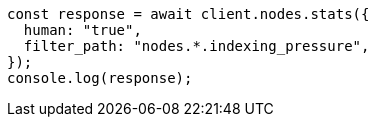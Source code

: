 // This file is autogenerated, DO NOT EDIT
// Use `node scripts/generate-docs-examples.js` to generate the docs examples

[source, js]
----
const response = await client.nodes.stats({
  human: "true",
  filter_path: "nodes.*.indexing_pressure",
});
console.log(response);
----

